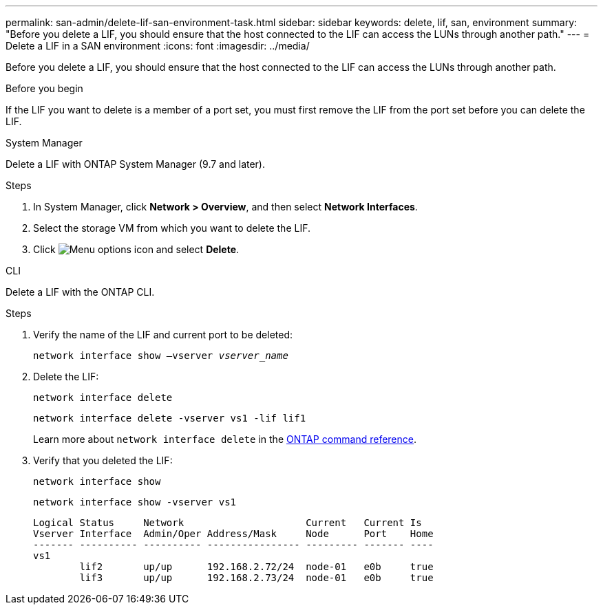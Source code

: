 ---
permalink: san-admin/delete-lif-san-environment-task.html
sidebar: sidebar
keywords: delete, lif, san, environment
summary: "Before you delete a LIF, you should ensure that the host connected to the LIF can access the LUNs through another path."
---
= Delete a LIF in a SAN environment
:icons: font
:imagesdir: ../media/

[.lead]
Before you delete a LIF, you should ensure that the host connected to the LIF can access the LUNs through another path.

.Before you begin

If the LIF you want to delete is a member of a port set, you must first remove the LIF from the port set before you can delete the LIF.

[role="tabbed-block"]
====

.System Manager
--

Delete a LIF with ONTAP System Manager (9.7 and later).

.Steps

. In System Manager, click *Network > Overview*, and then select *Network Interfaces*.
. Select the storage VM from which you want to delete the LIF.
. Click image:icon_kabob.gif[Menu options icon] and select *Delete*.

--
.CLI
--
Delete a LIF with the ONTAP CLI.

.Steps

. Verify the name of the LIF and current port to be deleted:
+
`network interface show –vserver _vserver_name_`
. Delete the LIF:
+
`network interface delete`
+
`network interface delete -vserver vs1 -lif lif1`
+
Learn more about `network interface delete` in the link:https://docs.netapp.com/us-en/ontap-cli/network-interface-delete.html[ONTAP command reference^].

. Verify that you deleted the LIF:
+
`network interface show`
+
`network interface show -vserver vs1`
+
----

Logical Status     Network                     Current   Current Is
Vserver Interface  Admin/Oper Address/Mask     Node      Port    Home
------- ---------- ---------- ---------------- --------- ------- ----
vs1
        lif2       up/up      192.168.2.72/24  node-01   e0b     true
        lif3       up/up      192.168.2.73/24  node-01   e0b     true
----
--
====

// 2025 Apr 28, ONTAPDOC-2960